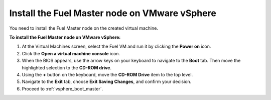 .. _vsphere_install_master:

Install the Fuel Master node on VMware vSphere
~~~~~~~~~~~~~~~~~~~~~~~~~~~~~~~~~~~~~~~~~~~~~~
You need to install the Fuel Master node on the created
virtual machine.

**To install the Fuel Master node on VMware vSphere:**

#. At the Virtual Machines screen, select the Fuel VM and run it
   by clicking the **Power on** icon.
#. Click the **Open a virtual machine console** icon.
#. When the BIOS appears, use the arrow keys on your keyboard
   to navigate to the **Boot** tab. Then move the highlighted selection
   to the **CD-ROM drive**.
#. Using the **+** button on the keyboard, move the **CD-ROM Drive** item
   to the top level.
#. Navigate to the **Exit** tab, choose **Exit Saving Changes**,
   and confirm your decision.
#. Proceed to :ref:`vsphere_boot_master`.
